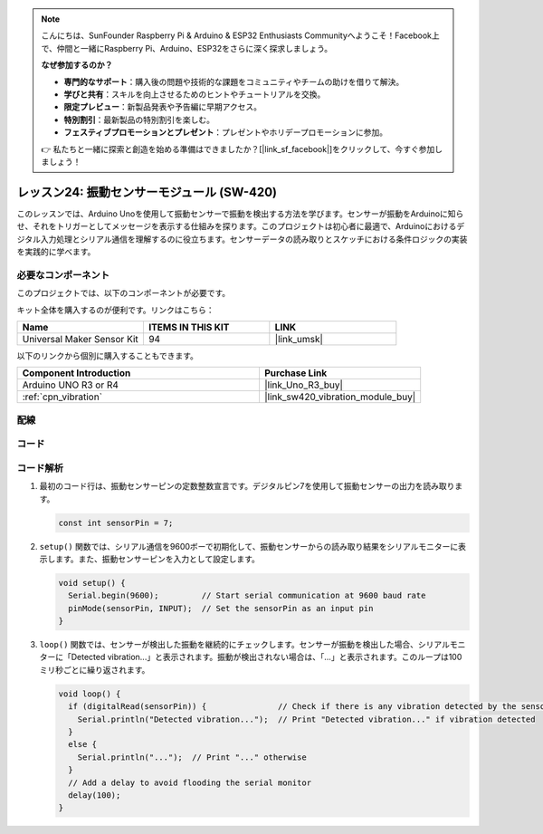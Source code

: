 .. note::

    こんにちは、SunFounder Raspberry Pi & Arduino & ESP32 Enthusiasts Communityへようこそ！Facebook上で、仲間と一緒にRaspberry Pi、Arduino、ESP32をさらに深く探求しましょう。

    **なぜ参加するのか？**

    - **専門的なサポート**：購入後の問題や技術的な課題をコミュニティやチームの助けを借りて解決。
    - **学びと共有**：スキルを向上させるためのヒントやチュートリアルを交換。
    - **限定プレビュー**：新製品発表や予告編に早期アクセス。
    - **特別割引**：最新製品の特別割引を楽しむ。
    - **フェスティブプロモーションとプレゼント**：プレゼントやホリデープロモーションに参加。

    👉 私たちと一緒に探索と創造を始める準備はできましたか？[|link_sf_facebook|]をクリックして、今すぐ参加しましょう！
.. _uno_lesson24_vibration_sensor:

レッスン24: 振動センサーモジュール (SW-420)
==============================================

このレッスンでは、Arduino Unoを使用して振動センサーで振動を検出する方法を学びます。センサーが振動をArduinoに知らせ、それをトリガーとしてメッセージを表示する仕組みを探ります。このプロジェクトは初心者に最適で、Arduinoにおけるデジタル入力処理とシリアル通信を理解するのに役立ちます。センサーデータの読み取りとスケッチにおける条件ロジックの実装を実践的に学べます。

必要なコンポーネント
--------------------------

このプロジェクトでは、以下のコンポーネントが必要です。

キット全体を購入するのが便利です。リンクはこちら：

.. list-table::
    :widths: 20 20 20
    :header-rows: 1

    *   - Name	
        - ITEMS IN THIS KIT
        - LINK
    *   - Universal Maker Sensor Kit
        - 94
        - |link_umsk|

以下のリンクから個別に購入することもできます。

.. list-table::
    :widths: 30 20
    :header-rows: 1

    *   - Component Introduction
        - Purchase Link

    *   - Arduino UNO R3 or R4
        - |link_Uno_R3_buy|
    *   - :ref:`cpn_vibration`
        - |link_sw420_vibration_module_buy|



配線
---------------------------

.. image:: img/Lesson_24_vibration_module_circuit_uno_bb.png
    :width: 100%


コード
---------------------------

.. raw:: html

    <iframe src=https://create.arduino.cc/editor/sunfounder01/a04cb423-f55b-465a-bef3-100260eef067/preview?embed style="height:510px;width:100%;margin:10px 0" frameborder=0></iframe>

コード解析
---------------------------

1. 最初のコード行は、振動センサーピンの定数整数宣言です。デジタルピン7を使用して振動センサーの出力を読み取ります。

   .. code-block:: arduino
   
      const int sensorPin = 7;

2. ``setup()`` 関数では、シリアル通信を9600ボーで初期化して、振動センサーからの読み取り結果をシリアルモニターに表示します。また、振動センサーピンを入力として設定します。

   .. code-block:: arduino
   
      void setup() {
        Serial.begin(9600);         // Start serial communication at 9600 baud rate
        pinMode(sensorPin, INPUT);  // Set the sensorPin as an input pin
      }

3. ``loop()`` 関数では、センサーが検出した振動を継続的にチェックします。センサーが振動を検出した場合、シリアルモニターに「Detected vibration...」と表示されます。振動が検出されない場合は、「...」と表示されます。このループは100ミリ秒ごとに繰り返されます。

   .. code-block:: arduino
   
      void loop() {
        if (digitalRead(sensorPin)) {               // Check if there is any vibration detected by the sensor
          Serial.println("Detected vibration...");  // Print "Detected vibration..." if vibration detected
        } 
        else {
          Serial.println("...");  // Print "..." otherwise
        }
        // Add a delay to avoid flooding the serial monitor
        delay(100);
      }